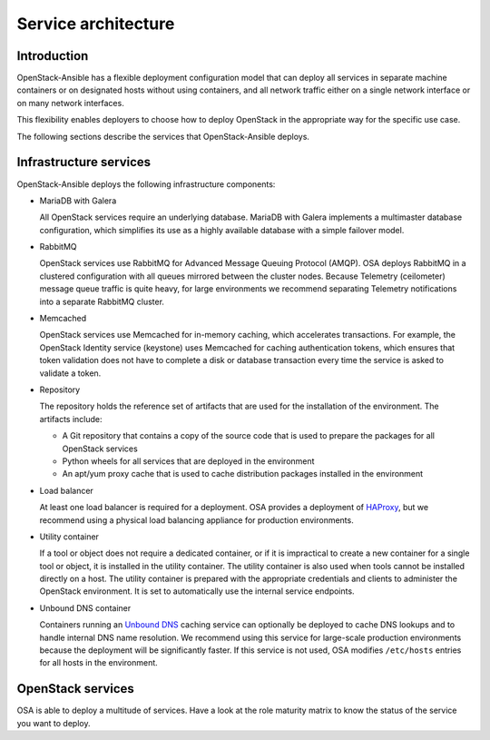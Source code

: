 Service architecture
====================

Introduction
~~~~~~~~~~~~

OpenStack-Ansible has a flexible deployment configuration model that
can deploy all services in separate machine containers or on designated hosts
without using containers, and all network traffic either on a single
network interface or on many network interfaces.

This flexibility enables deployers to choose how to deploy OpenStack in the
appropriate way for the specific use case.

The following sections describe the services that OpenStack-Ansible deploys.

Infrastructure services
~~~~~~~~~~~~~~~~~~~~~~~

OpenStack-Ansible deploys the following infrastructure components:

* MariaDB with Galera

  All OpenStack services require an underlying database. MariaDB with Galera
  implements a multimaster database configuration, which simplifies its use
  as a highly available database with a simple failover model.

* RabbitMQ

  OpenStack services use RabbitMQ for Advanced Message Queuing Protocol (AMQP).
  OSA deploys RabbitMQ in a clustered configuration with all
  queues mirrored between the cluster nodes. Because Telemetry (ceilometer)
  message queue traffic is quite heavy, for large environments we recommend
  separating Telemetry notifications into a separate RabbitMQ cluster.

* Memcached

  OpenStack services use Memcached for in-memory caching, which accelerates
  transactions. For example, the OpenStack Identity service (keystone) uses
  Memcached for caching authentication tokens, which ensures that token
  validation does not have to complete a disk or database transaction every
  time the service is asked to validate a token.

* Repository

  The repository holds the reference set of artifacts that are used for
  the installation of the environment. The artifacts include:

  * A Git repository that contains a copy of the source code that is used
    to prepare the packages for all OpenStack services
  * Python wheels for all services that are deployed in the environment
  * An apt/yum proxy cache that is used to cache distribution packages
    installed in the environment

* Load balancer

  At least one load balancer is required for a deployment. OSA
  provides a deployment of `HAProxy`_, but we recommend using a physical
  load balancing appliance for production environments.

* Utility container

  If a tool or object does not require a dedicated container, or if it is
  impractical to create a new container for a single tool or object, it is
  installed in the utility container. The utility container is also used when
  tools cannot be installed directly on a host. The utility container is
  prepared with the appropriate credentials and clients to administer the
  OpenStack environment. It is set to automatically use the internal service
  endpoints.

* Unbound DNS container

  Containers running an `Unbound DNS`_ caching service can optionally be
  deployed to cache DNS lookups and to handle internal DNS name resolution.
  We recommend using this service for large-scale production environments
  because the deployment will be significantly faster. If this service is not
  used, OSA modifies ``/etc/hosts`` entries for all hosts in the environment.

.. _HAProxy: http://www.haproxy.org/
.. _Unbound DNS: https://www.unbound.net/

OpenStack services
~~~~~~~~~~~~~~~~~~

OSA is able to deploy a multitude of services.
Have a look at the role maturity matrix to know the status of the
service you want to deploy.
